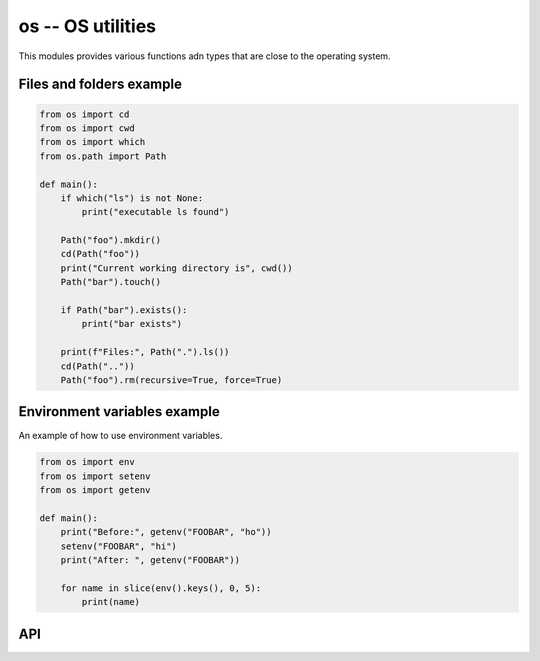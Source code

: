 os -- OS utilities
==================

This modules provides various functions adn types that are close to
the operating system.

Files and folders example
-------------------------

.. code-block:: mys

   from os import cd
   from os import cwd
   from os import which
   from os.path import Path

   def main():
       if which("ls") is not None:
           print("executable ls found")

       Path("foo").mkdir()
       cd(Path("foo"))
       print("Current working directory is", cwd())
       Path("bar").touch()

       if Path("bar").exists():
           print("bar exists")

       print(f"Files:", Path(".").ls())
       cd(Path(".."))
       Path("foo").rm(recursive=True, force=True)

Environment variables example
-----------------------------

An example of how to use environment variables.

.. code-block:: mys

   from os import env
   from os import setenv
   from os import getenv

   def main():
       print("Before:", getenv("FOOBAR", "ho"))
       setenv("FOOBAR", "hi")
       print("After: ", getenv("FOOBAR"))

       for name in slice(env().keys(), 0, 5):
           print(name)

API
---

.. mysfile:: src/lib.mys
